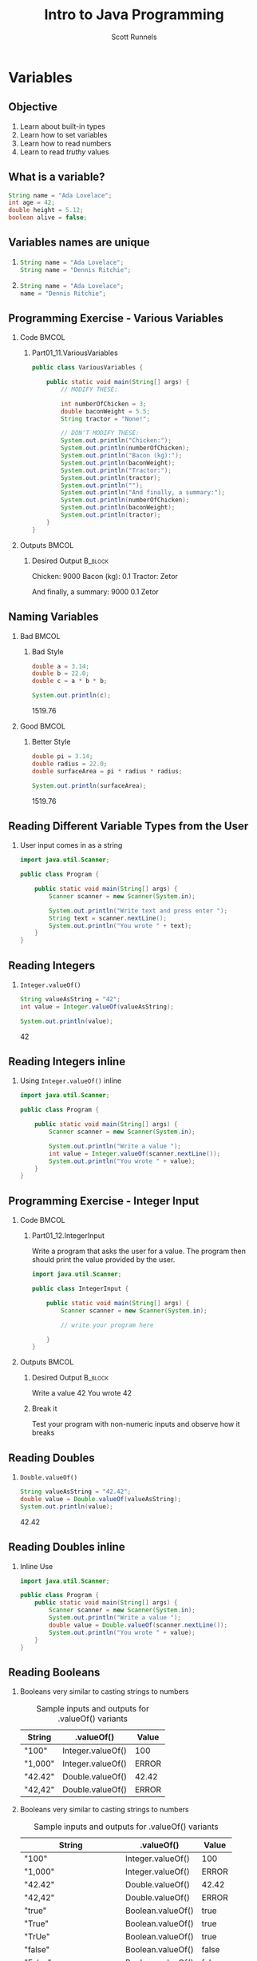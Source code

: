 #+TITLE: Intro to Java Programming
#+AUTHOR: Scott Runnels
#+LANGUAGE: en
#+EXPORT_FILE_NAME: part01d.pdf
#+OPTIONS:   H:2 num:t toc:t \n:nil @:t ::t |:t ^:nil -:nil f:t *:t <:t 
#+BIND: org-latex-caption-above nil
#+LaTeX_CLASS: beamer
#+LaTeX_CLASS_OPTIONS: [presentation]
#+COLUMNS: %45ITEM %10BEAMER_env(Env) %10BEAMER_act(Act) %4BEAMER_col(Col) %8BEAMER_opt(Opt)
#+COLUMNS: %20ITEM %13BEAMER_env(Env) %6BEAMER_envargs(Args) %4BEAMER_col(Col) %7BEAMER_extra(Extra)
#+BEAMER_THEME: metropolis
#+BEAMER_OUTER_THEME: miniframes [subsection=false]
#+BEAMER_HEADER: \subtitle{Variables}
#+BEAMER_HEADER: \AtBeginSection[]{
# This line inserts a table of contents with the current section highlighted at
# the beginning of each section
#+BEAMER_HEADER: \begin{frame}<beamer>\frametitle{Topic}\tableofcontents[currentsection]\end{frame}
# In order to have the miniframes/smoothbars navigation bullets even though we do not use subsections 
# q.v. https://tex.stackexchange.com/questions/2072/beamer-navigation-circles-without-subsections/2078#2078
#+BEAMER_HEADER: \subsection{}
#+BEAMER_HEADER: }
#+LATEX_HEADER: \definecolor{myblue}{RGB}{20,105,176}
#+LATEX_HEADER: \usepackage{listings}
#+LATEX_HEADER: \usepackage{minted}
#+LATEX_HEADER: \usepackage[listings, many]{tcolorbox}
#+LATEX_HEADER: \usepackage{etoolbox}
#+LATEX_HEADER: \usepackage{local-style}
#+LATEX_HEADER: \BeforeBeginEnvironment{minted}{\begin{tcolorbox}[enhanced,colframe=myblue,boxrule=1pt,boxsep=1pt,left=1pt,right=1pt,top=-0pt,bottom=0pt,arc=0pt,toprule=0pt, rightrule=0pt,colback=white,attach boxed title to top left={yshift=-0pt},title=Code,boxed title style={colback=myblue, right=0mm, bottomrule=0pt, left=0mm, arc=0pt}, fonttitle=\tiny]}%
#+LATEX_HEADER: \AfterEndEnvironment{minted}{\end{tcolorbox}}%
#+LATEX_HEADER: \usepackage{parskip}
* Variables
  :PROPERTIES:
  :header-args: :exports both :cache yes
  :END:
** Objective
   1. Learn about built-in types
   2. Learn how to set variables
   3. Learn how to read numbers
   4. Learn to read /truthy/ values
*** Narrative                                                      :noexport:
    In this section we're going to learn about the other variable /types/ which are commonly used in Java and how to store data in those variable types.

    We're also going to learn how to read numbers from the user using the Scanner library and we're going to explore what makes something true!
** What is a variable?
    :PROPERTIES:
    :BEAMER_env: onlyenv
    :BEAMER_act: <1>
    :END:
   #+ATTR_LATEX: :options numbersep=5pt,linenos,breaklines=true,fontsize=\footnotesize
   #+begin_src java :eval no 
     String name = "Ada Lovelace";
     int age = 42;
     double height = 5.12;
     boolean alive = false;
   #+end_src
*** Narrative                                                      :noexport:
    Think of /variables/ as containers. Inside these containers we can store
    information of various /types/. In the last section we used a lot of text in
    our code which we represented as /String/ types. We often placed those
    /Strings/ in containers for later use.

    We can store quite a few different types in Java. For example, we already
    covered how we store /text/ in =String= variables. We can also store whole
    numbers as =int= values like you see on line 2; floating-point numbers as
    =double= values on like 3; and even whether or not something is /true/ or
    /false/ as =boolean= values on line 4. A value is /assigned/ to a variable
    by using the equals sign. When we use this pattern of TYPE VARIABLE_NAME
    EQUAL_SIGN VALUE we are said to have /declared/ a variable.
    
** Variables names are unique
***   
    :PROPERTIES:
    :BEAMER_env: onlyenv
    :BEAMER_act: <1>
    :END:
   #+ATTR_LATEX: :options numbersep=5pt,linenos,breaklines=true,fontsize=\footnotesize
   #+begin_src java :eval no 
     String name = "Ada Lovelace";
     String name = "Dennis Ritchie";
   #+end_src
*** 
    :PROPERTIES:
    :BEAMER_env: onlyenv
    :BEAMER_act: <2>
    :END:
   #+ATTR_LATEX: :options numbersep=5pt,linenos,breaklines=true,fontsize=\footnotesize
   #+begin_src java :eval no 
     String name = "Ada Lovelace";
     name = "Dennis Ritchie";
   #+end_src
   
*** Narrative                                                      :noexport:
    
    Variable names are unique, no two variables can have the same name. If you
    try to /declare/ a variable with the same name twice, Java will generate an
    error when you go to compile your code.

   NEXT SLIDE

   You can, however, simply reassign a variable you've already declared. Here
   we've /assigned/ =name= to another value. But since we didn't /declare/ our
   variable again, Java won't mind. Do keep in mind that once you have declared
   a variable, while you _can_ change the value, the type cannot change. This
   means you can't declare a String variable and then store an Integer in that
   variable. There are a few exceptions to this rule however. If Java knows how
   to convert the value, it can store a value of a different type in a variable
   whose type doesn't match. It does this by converting the initial value. So if
   you stored the integer 10 in a variable whose type was =double= it would
   simply convert the whole number into a floating point. However, a floating
   point value cannot be stored as an Int because Java doesn't know what to do
   with it as removing the values after the period would constitute a loss of
   information.

** Programming Exercise - Various Variables
   :PROPERTIES:
   :BEAMER_opt: T
   :END:
*** Code                                                              :BMCOL:
    :PROPERTIES:
    :BEAMER_opt: T
    :BEAMER_col: 0.60
    :END:
**** Part01_11.VariousVariables
    #+LaTeX: {\small
    
    #+ATTR_LATEX: :options numbersep=5pt,linenos,breaklines=true,fontsize=\tiny,autogobble=true
    #+begin_src java :eval no
      public class VariousVariables {

          public static void main(String[] args) {
              // MODIFY THESE:

              int numberOfChicken = 3;
              double baconWeight = 5.5;
              String tractor = "None!";

              // DON'T MODIFY THESE:
              System.out.println("Chicken:");
              System.out.println(numberOfChicken);
              System.out.println("Bacon (kg):");
              System.out.println(baconWeight);
              System.out.println("Tractor:");
              System.out.println(tractor);
              System.out.println("");
              System.out.println("And finally, a summary:");
              System.out.println(numberOfChicken);
              System.out.println(baconWeight);
              System.out.println(tractor);
          }
      }
    #+end_src
    #+LaTeX: }
*** Outputs                                                           :BMCOL:
    :PROPERTIES:
    :BEAMER_opt: T
    :BEAMER_col: 0.40
    :END:
**** Desired Output                                                 :B_block:
    :PROPERTIES:
    :BEAMER_opt: T
    :BEAMER_env: block
    :END:
    #+LaTeX: {\small
    #+begin_resultscode
    Chicken:
    9000
    Bacon (kg):
    0.1
    Tractor:
    Zetor

    And finally, a summary:
    9000
    0.1
    Zetor
    #+end_resultscode
    #+LaTeX: }
*** Narrative                                                      :noexport:
    If you open the project Part01_11.VariousVariables you'll see we have the code displayed here.

    The code on display here has some bugs. Modify the code so it matches the Desired Output
** Naming Variables 
   :PROPERTIES:   
   :BEAMER_opt: t
   :END:
*** Bad                                                               :BMCOL:
    :PROPERTIES:
    :BEAMER_opt: T
    :BEAMER_col: 0.50
    :END:
**** Bad Style    
    #+ATTR_LATEX: :options numbersep=5pt,linenos,breaklines=true,fontsize=\tiny
    #+begin_src java :wrap resultscode :cache yes
      double a = 3.14;
      double b = 22.0;
      double c = a * b * b;

      System.out.println(c);
    #+end_src    

    #+RESULTS[e2c29c08717128441dd0a105100423965081f18a]:
    #+begin_resultscode
    1519.76
    #+end_resultscode

*** Good                                                              :BMCOL:
    :PROPERTIES:
    :BEAMER_col: 0.50
    :BEAMER_opt: T
    :END:
**** Better Style
    #+ATTR_LATEX: :options numbersep=5pt,linenos,breaklines=true,fontsize=\tiny
    #+begin_src java :wrap resultscode :cache yes
      double pi = 3.14;
      double radius = 22.0;
      double surfaceArea = pi * radius * radius;

      System.out.println(surfaceArea);
    #+end_src    

    #+RESULTS[b1b4065510a46b92314ae61f41925210866459a2]:
    #+begin_resultscode
    1519.76
    #+end_resultscode

*** Narrative                                                      :noexport:
    Both examples here do the same thing but the example on the right is more
    explanatory when read. We can understand just from seeing the variable names
    that we're dealing with pi and a radius and calculating the surface area.

    Variable names do have some constraints. For example, variables names cannot
    contain symbols like exclamation marks and spaces are not allowed. Instead,
    at least in Java, it's common to use what is called 'mixedCase' or
    'camelCase' where the variable name starts with a lower case character and
    each new word is capitalized.
    
    Variable names should be short yet meaningful. The choice of a variable name
    should be mnemonic- that is, designed to indicate to the casual observer the
    intent of its use. One-character variable names should be avoided except for
    temporary "throwaway" variables. Common names for temporary variables are i,
    j, k, m, and n for integers; c, d, and e for characters.

    These kinds of norms are called a 'naming convention'.
    
** Reading Different Variable Types from the User
*** User input comes in as a string
    #+ATTR_LATEX: :options numbersep=5pt,linenos,breaklines=true,fontsize=\tiny,highlightlines={9}
    #+begin_src java :eval no
      import java.util.Scanner;

      public class Program {

          public static void main(String[] args) {
              Scanner scanner = new Scanner(System.in);

              System.out.println("Write text and press enter ");
              String text = scanner.nextLine();
              System.out.println("You wrote " + text);
          }
      }
    #+end_src    

*** Narrative                                                      :noexport:
    When we read input from the user, that information is almost always read in
    as a String value. And we must either bring that string into a variable
    we've declared as type String or we have to use the output of
    scanner.nextLine() in place of a string. This means that if we need to
    gather input from the user that /isn't/ a string - let's say we're asking
    for someone's age - we have to start with the string representation and then
    be converted to the correct type.

** Reading Integers
*** =Integer.valueOf()=   
    #+ATTR_LATEX: :options numbersep=5pt,linenos,breaklines=true,fontsize=\tiny
    #+begin_src java  :wrap resultscode :cache yes
      String valueAsString = "42";
      int value = Integer.valueOf(valueAsString);

      System.out.println(value);
    #+end_src    

    #+RESULTS[ca8e20691802e9d33eef63dec3db2c063d91e13a]:
    #+begin_resultscode
    42
    #+end_resultscode

*** Narrative                                                      :noexport:
    We can use =Integer.valueOf= to convert a string to an integer. It takes a
    string to be converted as the argument.

** Reading Integers inline
*** Using =Integer.valueOf()= inline
    #+ATTR_LATEX: :options numbersep=5pt,linenos,breaklines=true,fontsize=\tiny,highlightlines={9}
    #+begin_src java :eval no
      import java.util.Scanner;

      public class Program {

          public static void main(String[] args) {
              Scanner scanner = new Scanner(System.in);

              System.out.println("Write a value ");
              int value = Integer.valueOf(scanner.nextLine());
              System.out.println("You wrote " + value);
          }
      }
    #+end_src    
    
*** Narrative                                                      :noexport:

    We can also use =Integer.valueOf= inline. If we consider that we usually
    store the results of =scanner.nextLine()= in a string variable it's a
    reasonable assumption to say that =scanner.nextLine()= returns a String
    value. Since =Integer.valueOf()= _takes_ a String, and =scanner.nextLine()=
    _produces_ a string, we can simply use =scanner.nextLine()= as the argument
    to =Integer.valueOf= without having to create an intermediary variable.
** Programming Exercise - Integer Input
   :PROPERTIES:
   :BEAMER_opt: T
   :END:
*** Code                                                              :BMCOL:
    :PROPERTIES:
    :BEAMER_opt: T
    :BEAMER_col: 0.60
    :END:
**** Part01_12.IntegerInput
    #+LaTeX: {\small
    Write a program that asks the user for a value. The program then should print the value provided by the user.
    #+LaTeX: }    
    #+ATTR_LATEX: :options numbersep=5pt,linenos,breaklines=true,fontsize=\tiny,autogobble=true
    #+begin_src java :eval no
      import java.util.Scanner;

      public class IntegerInput {

          public static void main(String[] args) {
              Scanner scanner = new Scanner(System.in);

              // write your program here

          }
      }
    #+end_src

*** Outputs                                                           :BMCOL:
    :PROPERTIES:
    :BEAMER_opt: T
    :BEAMER_col: 0.40
    :END:
**** Desired Output                                                 :B_block:
    :PROPERTIES:
    :BEAMER_opt: T
    :BEAMER_env: block
    :END:
    #+LaTeX: {\small
    #+begin_resultscode
    Write a value
    42
    You wrote 42
    #+end_resultscode
    #+LaTeX: }
**** Break it
     Test your program with non-numeric inputs and observe how it breaks
*** Narrative                                                      :noexport:
    For this exercise we're going to request the user input a number, read that
    input with a =Scanner= and then print the value back out. One key difference
    is, once we get this working correctly, we're going to feed it non-number
    inputs and watch the way it breaks!
** Reading Doubles
*** =Double.valueOf()=    
    #+ATTR_LATEX: :options numbersep=5pt,linenos,breaklines=true,fontsize=\tiny
    #+begin_src java :wrap resultscode :cache yes
      String valueAsString = "42.42";
      double value = Double.valueOf(valueAsString);
      System.out.println(value);
    #+end_src    

    #+RESULTS[10376882e2fda974874fb3523f482f95ba38d628]:
    #+begin_resultscode
    42.42
    #+end_resultscode
*** Narrative                                                      :noexport:
     The =Double.valueOf()= command, much like =Integer.valueOf()=, converts a
     string to a double. 

** Reading Doubles inline
*** Inline Use 
    #+ATTR_LATEX: :options numbersep=5pt,linenos,breaklines=true,fontsize=\tiny,highlightlines={7}
    #+begin_src java 
          import java.util.Scanner;

          public class Program {
              public static void main(String[] args) {
                  Scanner scanner = new Scanner(System.in);
                  System.out.println("Write a value ");
                  double value = Double.valueOf(scanner.nextLine());
                  System.out.println("You wrote " + value);
              }
          }
    #+end_src    

*** Narrative                                                      :noexport:

     And just like before we can also use it inline.

** Reading Booleans
*** Booleans very similar to casting strings to numbers
    :PROPERTIES:
    :BEAMER_opt: t
    :BEAMER_env: onlyenv
    :BEAMER_act: <1>
    :END:
        #+LaTeX: {\footnotesize
   #+CAPTION: Sample inputs and outputs for .valueOf() variants
   | String                      | .valueOf()        | Value |
   |-----------------------------+-------------------+-------|
   | "100"                       | Integer.valueOf() | 100   |
   | "1,000"                     | Integer.valueOf() | ERROR |
   | "42.42"                     | Double.valueOf()  | 42.42 |
   | "42,42"                     | Double.valueOf()  | ERROR |
    #+LaTeX: }
*** Booleans very similar to casting strings to numbers
    :PROPERTIES:
    :BEAMER_opt: t
    :BEAMER_env: onlyenv
    :BEAMER_act: <2>
    :END:
        #+LaTeX: {\footnotesize
   #+CAPTION: Sample inputs and outputs for .valueOf() variants
   | String                      | .valueOf()        | Value |
   |-----------------------------+-------------------+-------|
   | "100"                       | Integer.valueOf() | 100   |
   | "1,000"                     | Integer.valueOf() | ERROR |
   | "42.42"                     | Double.valueOf()  | 42.42 |
   | "42,42"                     | Double.valueOf()  | ERROR |
   | "true"                      | Boolean.valueOf() | true  |
   | "True"                      | Boolean.valueOf() | true  |
   | "TrUe"                      | Boolean.valueOf() | true  |
   | "false"                     | Boolean.valueOf() | false |
   | "False"                     | Boolean.valueOf() | false |
   | "FaLsE"                     | Boolean.valueOf() | false |
   | "It's not raining outside!" | Boolean.valueOf() | false |
    #+LaTeX: }
*** Narrative                                                      :noexport:
    When we're converting strings to numbers as Integers or Doubles, there's not
    many blind alley ways. While there are various gotchas like /how do you make
    a number out of a string which has comma separator in the thousands place?/
    or /How do you represent floating points in a european way where they use
    comma instead of a period?/, casting strings to numbers is relatively
    straight-forward once you wrap your brain around it.

    Similarly, though significantly more restrictive, we can turn strings into
    boolean representations as well. However, it's important to understand that
    we can only turn the strings 'true' and 'false' into boolean values. We
    can't turn sentiments into boolean values. So if your program asks the user
    'Is it raining outside' and the user inputs 'It is!', that won't count as a
    truthy boolean. While we don't have to worry about the case of the word,
    lower case true is the same as capitalized true or spongebob tRuE, anything
    that is NOT true is false!
** Programming Exercise - Boolean Input
   :PROPERTIES:
   :BEAMER_opt: T
   :END:
*** Code                                                              :BMCOL:
    :PROPERTIES:
    :BEAMER_opt: T
    :BEAMER_col: 0.60
    :END:
**** Part01_14.BooleanInput
    #+LaTeX: {\small
    Write a program that asks the user for a boolean value. The program should then print the value provided by the user.
    #+LaTeX: }    

    #+ATTR_LATEX: :options numbersep=5pt,linenos,breaklines=true,fontsize=\tiny,autogobble=true
    #+begin_src java :eval no
      import java.util.Scanner;

      public class BooleanInput {

          public static void main(String[] args) { Scanner scanner = new
              Scanner(System.in);

              // write your program here

          } }
    #+end_src

*** Outputs                                                           :BMCOL:
    :PROPERTIES:
    :BEAMER_opt: T
    :BEAMER_col: 0.40
    :END:
**** Desired Output                                                 :B_block:
    :PROPERTIES:
    :BEAMER_opt: T
    :BEAMER_env: block
    :END:
    #+LaTeX: {\small
    #+begin_resultscode
    Write something:
    santa does not exist
    True or false? false
    #+end_resultscode
    #+LaTeX: }
**** Desired Output                                                 :B_block:
    :PROPERTIES:
    :BEAMER_opt: T
    :BEAMER_env: block
    :END:
    #+LaTeX: {\small
    #+begin_resultscode
    Write something:
    tRuE
    True or false? false
    #+end_resultscode
    #+LaTeX: }

*** Narrative                                                      :noexport:
    For this exercise we're going to request the user input a string and we'll
    check it for a very basic truthyness!

** Programming Exercise - Different Types of Input
   :PROPERTIES:
   :BEAMER_opt: T
   :END:
*** Code                                                              :BMCOL:
    :PROPERTIES:
    :BEAMER_opt: T
    :BEAMER_col: 0.60
    :END:
**** Part01_15.DifferentTypesofInput
    #+LaTeX: {\tiny
    Write a program that asks the user for a string, an integer, a floating-point number, and a boolean. The program should then print the values given by the user.
    #+LaTeX: }
    #+ATTR_LATEX: :options numbersep=5pt,linenos,breaklines=true,fontsize=\tiny,autogobble=true
    #+begin_src java :eval no
      import java.util.Scanner;

      public class DifferentTypesOfInput {

          public static void main(String[] args) {
              Scanner scan = new Scanner(System.in);

              // Write your program here

          }
      }
    #+end_src

*** Outputs                                                           :BMCOL:
    :PROPERTIES:
    :BEAMER_opt: T
    :BEAMER_col: 0.40
    :END:
**** Desired Output                                                 :B_block:
    :PROPERTIES:
    :BEAMER_opt: T
    :BEAMER_env: block
    :END:
    #+LaTeX: {\tiny
    #+begin_resultscode
    Give a string:
    bye-bye
    Give an integer:
    11
    Give a doulbe
    4.2
    Give a boolean:
    true
    You gave the string bye-bye
    You gave the integer 11
    You gave the double 4.2
    You gave the boolean true
    #+end_resultscode
    #+LaTeX: }

*** Narrative                                                      :noexport:
    For this exercise we're going to combine all the different ways we take a
    string a cast it to a different value by asking the user for a string, an
    integer, a doulbe, and a boolean, then we'll spit them back out!

